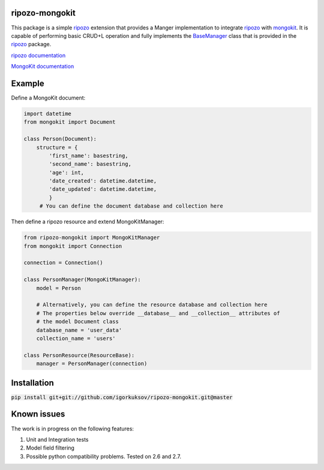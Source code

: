 ripozo-mongokit
===============

This package is a simple `ripozo <https://github.com/vertical-knowledge/ripozo>`_
extension that provides a Manger implementation to integrate ripozo_ with `mongokit <https://github.com/namlook/mongokit>`_.
It is capable of performing basic CRUD+L operation and fully implements
the `BaseManager <https://github.com/vertical-knowledge/ripozo/blob/master/ripozo/manager_base.py>`_ class that is provided in the ripozo_ package.

`ripozo documentation <http://ripozo.readthedocs.io/en/latest/>`_

`MongoKit documentation <https://github.com/namlook/mongokit/wiki>`_

Example
=======

Define a MongoKit document:

.. code-block:: python

    import datetime
    from mongokit import Document

    class Person(Document):
        structure = {
            'first_name': basestring,
            'second_name': basestring,
            'age': int,
            'date_created': datetime.datetime,
            'date_updated': datetime.datetime,
            }
         # You can define the document database and collection here


Then define a ripozo resource and extend MongoKitManager:

.. code-block:: python

    from ripozo-mongokit import MongoKitManager
    from mongokit import Connection

    connection = Connection()

    class PersonManager(MongoKitManager):
        model = Person

        # Alternatively, you can define the resource database and collection here
        # The properties below override __database__ and __collection__ attributes of
        # the model Document class
        database_name = 'user_data'
        collection_name = 'users'

    class PersonResource(ResourceBase):
        manager = PersonManager(connection)

Installation
============

:code:`pip install git+git://github.com/igorkuksov/ripozo-mongokit.git@master`


Known issues
============

The work is in progress on the following features:

1. Unit and Integration tests

2. Model field filtering

3. Possible python compatibility problems. Tested on 2.6 and 2.7.

